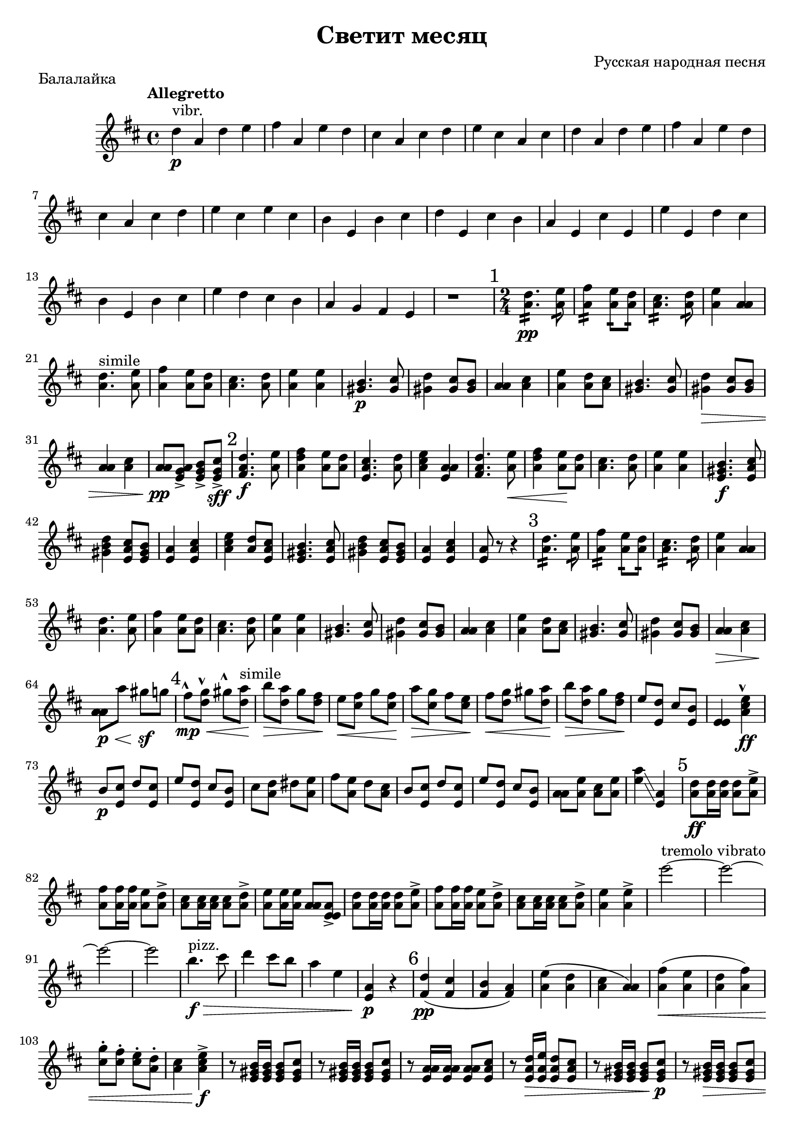 \version "2.19.20"
\header {
title = "Светит месяц"
composer = "Русская народная песня"
tagline = "Серенада" 
piece="Балалайка"
}
dd=\markup { \hspace #.2 \raise #-.6 \musicglyph #"scripts.dmarcato"}
uu=\markup { \hspace #.2 \raise #-1.2 \musicglyph #"scripts.umarcato"}
\score {
\layout {}
\midi {}
 \relative c'' {
    \tempo "Allegretto"
    %4=120
    \set Staff.midiInstrument = #"pizzicato strings" 
    \key d \major
d4^\markup"vibr." \p a d e | fis a, e' d | cis a cis d | e cis a cis | d a d e | fis a, e' d | cis a cis d | e cis e cis |
b e, b' cis | d e, cis' b | a e cis' e, | e' e, d' cis | b e, b' cis | e d cis b | a g fis e | r1 |
\mark "1"
\time 2/4
<a d>4.:16 \pp <a e'>8:16 |  <a fis'>4:16 <a e'>8:16 <a d>:16 | <a cis>4.:16 <a d>8:16 | <a e'>4 <a a> | <a d>4.^"simile" <a e'>8 | <a fis'>4 <a e'>8 <a d> | <a cis>4. <a d>8 | <a e'>4 <a e'>4 |
<gis b>4. \p <gis cis>8 | <gis d'>4 <gis cis>8 <gis b> | <a a>4 <a cis> | <a e'> <a d>8 <a cis> | <gis b>4. <gis cis>8 | <gis d'>4 \> <gis cis>8 <gis b> | <a a>4 <a cis> | <a a>8 \pp <e g a>-> <e g b>-> <e g cis>-> \sff |
\mark "2"
<fis a d>4. \f <a e'>8 |  <a d fis>4 <a e'>8 <a d> | <e a cis>4. <a d>8 | <a cis e>4 <e a a> | <fis a d>4. <a e'>8 \< | <a d fis>4 <a e'>8 \! <a d>  | <a cis>4. <a d>8 | <a e'>4 <a e'>4 |
<e gis b>4. \f <e a cis>8 | <gis b d>4 <e a cis>8 <e gis b> | <e a>4 <e a cis> | <a cis e>4 <a d>8 <e a cis> <e gis b>4. <e a cis>8 | <gis b d>4 <e a cis>8 <e gis b> | <e a>4 <e a cis> | <e a>8 r8 r4
\mark "3"
<a d>4.:16 <a e'>8:16 |  <a fis'>4:16 <a e'>8:16 <a d>:16 | <a cis>4.:16 <a d>8:16 | <a e'>4 <a a> | <a d>4. <a e'>8 | <a fis'>4 <a e'>8 <a d> | <a cis>4. <a d>8 | <a e'>4 <a e'> |
<gis b>4. <gis cis>8 | <gis d'>4 <gis cis>8 <gis b> | <a a>4 <a cis> | <a e'> <a d>8 <a cis> | <gis b>4. <gis cis>8 | <gis d'>4 <gis cis>8 <gis b> | <a a>4 \> <a cis>| <a a>8 \p  \< a' gis \sf g  |
\mark "4"
fis8^\uu \mp \< <d g>^\dd gis^\uu <d a'>^simile \! | b' \> <d, a'> g <d fis> \! | e \< <cis fis> g' <cis, fis> \! | a' \> <cis, g'> <fis> <cis e> \! | fis \< <d g> gis <d a'> \! | b' \> <d, a'> g <d fis> \! | e <e, d'> cis' <e, b'> | <e e>4 <a cis e>^\dd \ff |
b8 \p <e, cis'> d' <e, cis'> | e' <e, d'> cis' <e, b'> | cis' <a d> dis <a e'> | fis' <a, e'> d <a cis> | b <e, cis'> d' <e, cis'> | e' <e, d'> cis' <e, b'> | <a a> <a e'> <a cis> <a e'> \! | <e' a>4 \glissando <e, a> |
\mark "5"
<a d>8 \ff <a d>16 <a d> <a d>8 <a e'>-> | <a fis'>8 <a fis'>16 <a fis'> <a e'>8 <a d>-> | <a cis>8 <a cis>16 <a cis> <a cis>8 <a d>-> | <a e'>8 <a e'>16 <a e'> <a a>8 <e e a>-> | <a d>8 <a d>16 <a d> <a d>8 <a e'>-> | <a fis'>8 <a fis'>16 <a fis'> <a e'>8 <a d>-> | <a cis>8 <a cis>16 <a cis> <a cis>8 <a d>-> | <a e'>4 <a e'>-> |
e''2^"tremolo vibrato" ~ | e ~ | e ~ | e | b4.^"pizz." \f \> cis8 | d4 cis8 b | a4 e | <e, a> \p r |
\mark "6"
<fis d'> \pp ( <fis cis'> | <fis b> <fis a> ) | <a e'> ( <a d> | <a cis> <a a> ) | <a fis'> \< ( <a e'> | <a d> <a fis'> ) | <cis g'>8-. <cis fis>-. <cis e>-. <a d>-. | <a cis>4 <a cis e>-> \f |
r8 <e gis b>16 <e gis b> <e gis b>8 <e gis cis> | r8 <e gis b>16 <e gis b> <e gis b>8 <e gis cis> | r8 <e a a>16 <e a a> <e a a>8 <e a cis>8 |  r8 <e a d>16 \> <e a e'> <e a d>8 <e a cis> | r8 <e gis b>16 <e gis b> <e gis b>8 <e gis cis> \p | r8 <e gis b>16 \> <e gis b> <e gis b>8 <e gis cis> | r8 <e a a>16 <e a a> <e a a>8 <e a cis>8 | <e a>4 \pp r4 | 
\mark "7"
<fis d'> \p ( <fis cis'> | <fis b> \< <fis a> ) | <a e'> ( <a d> | <a cis> <a a> ) | <a fis'> \< ( <a e'> | <a d> <a fis'> ) | <cis g'>8-. <cis fis>-. <cis e>-. <a d>-. | <a cis>8-. \ff r8 <a cis e>-> r8 |
<e gis b>4.^"vibr." \sp cis'8 | <e, gis d'>4 cis'8 b | <e, a>4 \< <a cis> | <cis e> <cis e>8 \! <a cis> | r8 <e gis b>16 <e gis b> <e gis b>8 <e a cis> | r8 <e gis cis>16 \< <e gis d'> <e gis cis>8 <e gis b> | r8 <e a cis>16 <e a d> <e a e'> <e a fis'> <e a e'> <e a d> \f 
%<e a e'>16 r8 <e a e'>16 r8 <e a e'>16 <e a cis> |
| <e a e'>16-> <e a cis> <e a a> <e a e'>-> <e a cis> <e a a> <e a e'>-> <e a cis> |
\mark "8"
<fis a d>8-> <fis a d>-. <fis a d>-> <fis a d>-. <fis a d>8-> <fis a d>-. <fis a d>-> <fis a d>-.^"simile" | \repeat percent 2 {<fis a cis>8 <fis a cis> <fis a cis> <fis a cis>} | \repeat percent 2 {<fis a d>8 <fis a d> <fis a d> <fis a d>} | \repeat percent 2 {<fis a cis>8 <fis a cis> <fis a cis> <fis a cis>} | \repeat percent 2 {<e gis b>8 <e gis b> <e gis b> <e gis b>} | \repeat percent 2 {<e a cis>8 <e a cis> <e a cis> <e a cis>} | \repeat percent 2 {<e gis b>8 <e gis b> <e gis b> <e gis b>} | <e a cis>8 <e a cis> <e a cis> <e a cis> | <e a cis>8 r <e e a>-> r \ff |
\mark "9"
<fis a d>8 \sp <fis a d> <fis a d> <fis a d> <fis a d>8 <fis a d> <fis a d> <fis a d> | \repeat percent 2 {<fis a cis>8 <fis a cis> <fis a cis> <fis a cis>} | \repeat percent 2 {<fis a d>8 <fis a d> <fis a d> <fis a d>} | \repeat percent 2 {<fis a cis>8 <fis a cis> <fis a cis> <fis a cis>} | \repeat percent 2 {<e gis b>8 <e gis b> <e gis b> <e gis b>} | \repeat percent 2 {<e a cis>8 <e a cis> <e a cis> <e a cis>} | \repeat percent 2 {<e gis b>8 <e gis b> <e gis b> <e gis b>} | <e a cis>8 <e a cis> <e a cis> <e a cis> | <e a cis>8 \< <e a cis> <e a cis> <e a cis>-> \! |
\mark "10"
<fis a d>8 <fis a d> \ff r4 | r2 | <fis a d>8 <fis a d> r4 | r2 | <fis a d>8 <fis a d> r4 | r2 | <fis a d>8 <fis a d> r4 | r4. <e a cis>8-> | <e gis b>8 \sp <e gis b> <e gis b> <e gis b> | <e gis b>8 <e gis b> <e gis b> <e gis b> | \repeat percent 2 {<e a cis>8 <e a cis> <e a cis> <e a cis>} | \repeat percent 2 {<e gis b>8 <e gis b> <e gis b> <e gis b>} | <e a cis>8 \< <e a cis> <e a cis> <e a cis> | <e a cis>8 <e a cis> <e a cis> <e a cis>-> \ff |
\mark "11"
\repeat percent 2 {<fis a d>8 <fis a d> r4 | r2 | <e a cis>8^"solo" <e a cis> <e a>16 <e b'> <e cis'> <e d'> | <e e'> <e d'> <e cis'> <e b'> <e a> <e b'> <e cis'> <e a>} | <e gis b>8 \sp <e gis b> <e gis b> <e gis b> | <e gis b>8 <e gis b> <e gis b> <e gis b> | \repeat percent 2 {<e a cis>8 <e a cis> <e a cis> <e a cis>} | \repeat percent 2 {<e gis b>8 <e gis b> <e gis b> <e gis b>} | <e a cis>8 \< <e a cis> <e a cis> <e a cis> | <a cis> r8 <e a>4 \ff |
\mark "12"
<a d>4.:16 <a e'>8:16 |  <a fis'>4:16 <a e'>8:16 <a d>:16 | <a cis>4.:16 <a d>8:16 | <a e'>4 <a a> | <a d>4. <a e'>8 | <a fis'>4 <a e'>8 <a d> | <a cis> <a a> <a cis> <a d> | <a e'>4 <a e'> |
<gis b>4. <gis cis>8 | <gis d'>4 <gis cis>8 <gis b> | <a a>4 <a cis> | <a e'> <a d>8 <a cis> | <gis b>4. <gis cis>8 | <gis d'>4 <gis cis>8 <gis b> | <a a>4. <g a cis>8->^"эй!" |
\mark "13"
  fis'16 g fis e d cis d e | fis eis fis g a b a fis | e fis e d cis d cis b | a b cis d e fis g e | fis g fis e d cis d e | fis eis fis g a b a fis | e fis e d cis d cis b | <e, a>8 <e a e'> d'16 cis b a |
<gis b>4. <gis cis>8 | <gis d'>4 <gis cis>8 <gis b> | <a a>4 <a cis> | <a e'> <a d>8 <a cis> | <gis b>4. <gis cis>8 | <gis d'>4 <gis cis>8 <gis b> | <a a>8 r8 <g' a cis>4^"ха!" \fff  | 
}}
